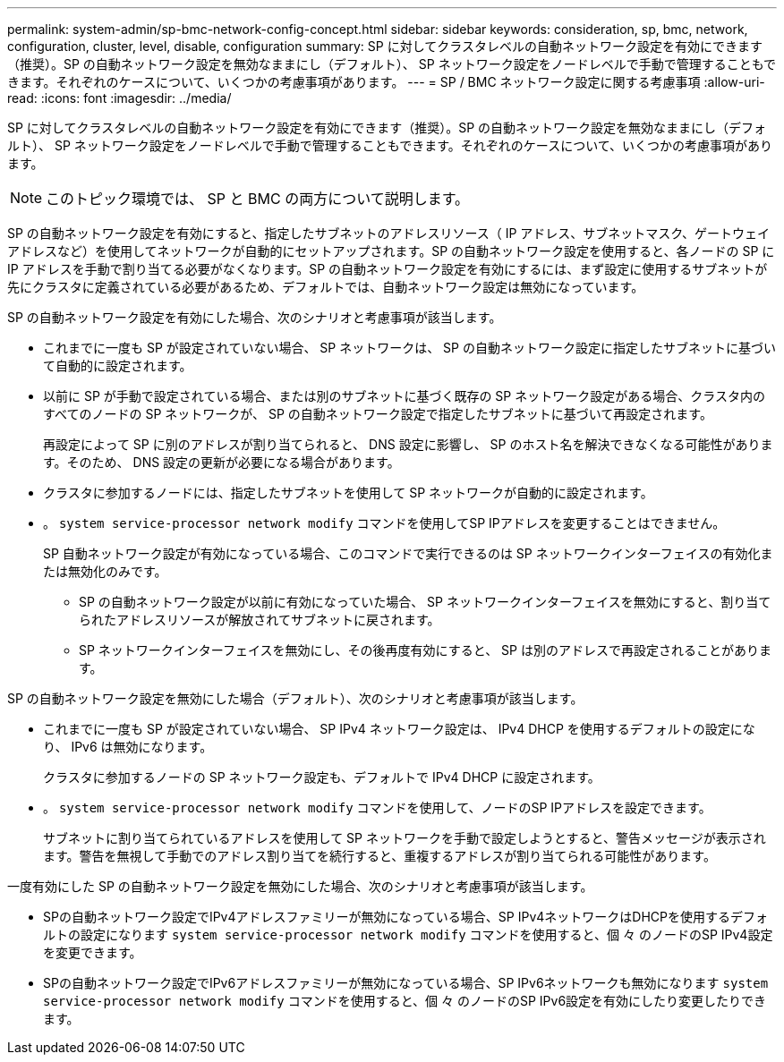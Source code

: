 ---
permalink: system-admin/sp-bmc-network-config-concept.html 
sidebar: sidebar 
keywords: consideration, sp, bmc, network, configuration, cluster, level, disable, configuration 
summary: SP に対してクラスタレベルの自動ネットワーク設定を有効にできます（推奨）。SP の自動ネットワーク設定を無効なままにし（デフォルト）、 SP ネットワーク設定をノードレベルで手動で管理することもできます。それぞれのケースについて、いくつかの考慮事項があります。 
---
= SP / BMC ネットワーク設定に関する考慮事項
:allow-uri-read: 
:icons: font
:imagesdir: ../media/


[role="lead"]
SP に対してクラスタレベルの自動ネットワーク設定を有効にできます（推奨）。SP の自動ネットワーク設定を無効なままにし（デフォルト）、 SP ネットワーク設定をノードレベルで手動で管理することもできます。それぞれのケースについて、いくつかの考慮事項があります。

[NOTE]
====
このトピック環境では、 SP と BMC の両方について説明します。

====
SP の自動ネットワーク設定を有効にすると、指定したサブネットのアドレスリソース（ IP アドレス、サブネットマスク、ゲートウェイアドレスなど）を使用してネットワークが自動的にセットアップされます。SP の自動ネットワーク設定を使用すると、各ノードの SP に IP アドレスを手動で割り当てる必要がなくなります。SP の自動ネットワーク設定を有効にするには、まず設定に使用するサブネットが先にクラスタに定義されている必要があるため、デフォルトでは、自動ネットワーク設定は無効になっています。

SP の自動ネットワーク設定を有効にした場合、次のシナリオと考慮事項が該当します。

* これまでに一度も SP が設定されていない場合、 SP ネットワークは、 SP の自動ネットワーク設定に指定したサブネットに基づいて自動的に設定されます。
* 以前に SP が手動で設定されている場合、または別のサブネットに基づく既存の SP ネットワーク設定がある場合、クラスタ内のすべてのノードの SP ネットワークが、 SP の自動ネットワーク設定で指定したサブネットに基づいて再設定されます。
+
再設定によって SP に別のアドレスが割り当てられると、 DNS 設定に影響し、 SP のホスト名を解決できなくなる可能性があります。そのため、 DNS 設定の更新が必要になる場合があります。

* クラスタに参加するノードには、指定したサブネットを使用して SP ネットワークが自動的に設定されます。
* 。 `system service-processor network modify` コマンドを使用してSP IPアドレスを変更することはできません。
+
SP 自動ネットワーク設定が有効になっている場合、このコマンドで実行できるのは SP ネットワークインターフェイスの有効化または無効化のみです。

+
** SP の自動ネットワーク設定が以前に有効になっていた場合、 SP ネットワークインターフェイスを無効にすると、割り当てられたアドレスリソースが解放されてサブネットに戻されます。
** SP ネットワークインターフェイスを無効にし、その後再度有効にすると、 SP は別のアドレスで再設定されることがあります。




SP の自動ネットワーク設定を無効にした場合（デフォルト）、次のシナリオと考慮事項が該当します。

* これまでに一度も SP が設定されていない場合、 SP IPv4 ネットワーク設定は、 IPv4 DHCP を使用するデフォルトの設定になり、 IPv6 は無効になります。
+
クラスタに参加するノードの SP ネットワーク設定も、デフォルトで IPv4 DHCP に設定されます。

* 。 `system service-processor network modify` コマンドを使用して、ノードのSP IPアドレスを設定できます。
+
サブネットに割り当てられているアドレスを使用して SP ネットワークを手動で設定しようとすると、警告メッセージが表示されます。警告を無視して手動でのアドレス割り当てを続行すると、重複するアドレスが割り当てられる可能性があります。



一度有効にした SP の自動ネットワーク設定を無効にした場合、次のシナリオと考慮事項が該当します。

* SPの自動ネットワーク設定でIPv4アドレスファミリーが無効になっている場合、SP IPv4ネットワークはDHCPを使用するデフォルトの設定になります `system service-processor network modify` コマンドを使用すると、個 々 のノードのSP IPv4設定を変更できます。
* SPの自動ネットワーク設定でIPv6アドレスファミリーが無効になっている場合、SP IPv6ネットワークも無効になります `system service-processor network modify` コマンドを使用すると、個 々 のノードのSP IPv6設定を有効にしたり変更したりできます。


